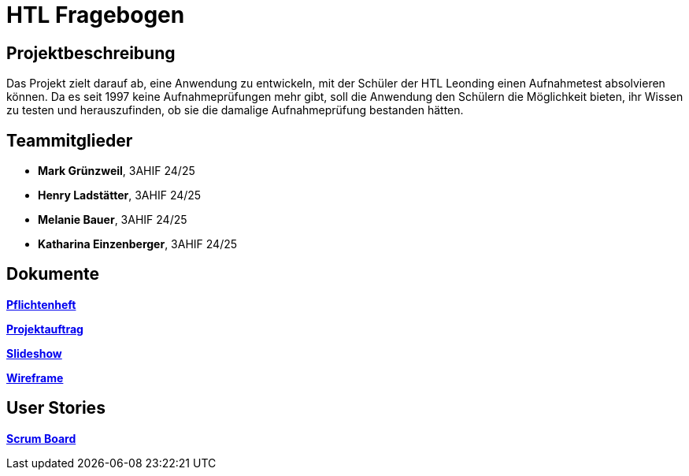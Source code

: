 = HTL Fragebogen

== Projektbeschreibung

Das Projekt zielt darauf ab, eine Anwendung zu entwickeln, mit der Schüler der HTL Leonding einen Aufnahmetest absolvieren können. Da es seit 1997 keine Aufnahmeprüfungen mehr gibt, soll die Anwendung den Schülern die Möglichkeit bieten, ihr Wissen zu testen und herauszufinden, ob sie die damalige Aufnahmeprüfung bestanden hätten.

== Teammitglieder

- **Mark Grünzweil**, 3AHIF 24/25
- **Henry Ladstätter**, 3AHIF 24/25
- **Melanie Bauer**, 3AHIF 24/25
- **Katharina Einzenberger**, 3AHIF 24/25

== Dokumente

link:https://2425-3ahif-syp.github.io/02-projekte-fragebogen-htl/docs/pflichtenheft/[**Pflichtenheft**^]

link:https://2425-3ahif-syp.github.io/02-projekte-fragebogen-htl/docs/projektauftrag/[**Projektauftrag**^]

link:https://2425-3ahif-syp.github.io/02-projekte-fragebogen-htl/[**Slideshow**^]

link:https://2425-3ahif-syp.github.io/02-projekte-fragebogen-htl/docs/wireframe/[**Wireframe**^]

== User Stories
link:https://vm81.htl-leonding.ac.at/projects/9502dfe3-38ca-4000-b994-f58a98fb4e43[**Scrum Board**^]

